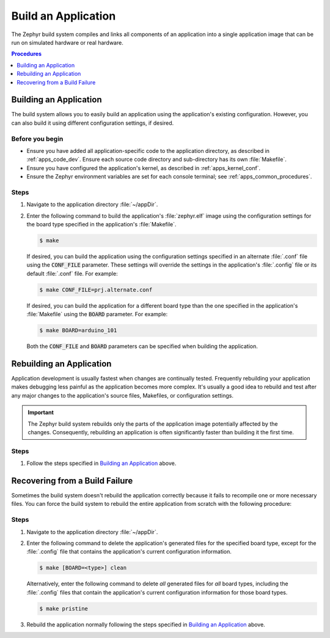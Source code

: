 .. _apps_build:

Build an Application
####################

The Zephyr build system compiles and links all components of an application
into a single application image that can be run on simulated hardware or real
hardware.

.. contents:: Procedures
   :local:
   :depth: 1

Building an Application
=======================

The build system allows you to easily build an application using the
application's existing configuration. However, you can also build it
using different configuration settings, if desired.

Before you begin
----------------

* Ensure you have added all application-specific code to the application
  directory, as described in :ref:`apps_code_dev`. Ensure each source code
  directory and sub-directory has its own :file:`Makefile`.

* Ensure you have configured the application's kernel, as described
  in :ref:`apps_kernel_conf`.

* Ensure the Zephyr environment variables are set for each console terminal;
  see :ref:`apps_common_procedures`.

Steps
-----

#. Navigate to the application directory :file:`~/appDir`.

#. Enter the following command to build the application's :file:`zephyr.elf`
   image using the configuration settings for the board type specified
   in the application's :file:`Makefile`.

   .. code-block:: console

       $ make

   If desired, you can build the application using the configuration settings
   specified in an alternate :file:`.conf` file using the :code:`CONF_FILE`
   parameter. These settings will override the settings in the application's
   :file:`.config` file or its default :file:`.conf` file. For example:

   .. code-block:: console

       $ make CONF_FILE=prj.alternate.conf

   If desired, you can build the application for a different board type
   than the one specified in the application's :file:`Makefile`
   using the :code:`BOARD` parameter. For example:

   .. code-block:: console

       $ make BOARD=arduino_101

   Both the :code:`CONF_FILE` and :code:`BOARD` parameters can be specified
   when building the application.

Rebuilding an Application
=========================

Application development is usually fastest when changes are continually tested.
Frequently rebuilding your application makes debugging less painful
as the application becomes more complex. It's usually a good idea to
rebuild and test after any major changes to the application's source files,
Makefiles, or configuration settings.

.. important::

    The Zephyr build system rebuilds only the parts of the application image
    potentially affected by the changes. Consequently, rebuilding an application
    is often significantly faster than building it the first time.

Steps
-----

#. Follow the steps specified in `Building an Application`_ above.

Recovering from a Build Failure
===============================

Sometimes the build system doesn't rebuild the application correctly
because it fails to recompile one or more necessary files. You can force
the build system to rebuild the entire application from scratch with the
following procedure:

Steps
-----

#. Navigate to the application directory :file:`~/appDir`.

#. Enter the following command to delete the application's generated files
   for the specified board type, except for the :file:`.config` file that
   contains the application's current configuration information.

   .. code-block:: console

       $ make [BOARD=<type>] clean

   Alternatively, enter the following command to delete *all* generated files
   for *all* board types, including the :file:`.config` files that contain
   the application's current configuration information for those board types.

   .. code-block:: console

       $ make pristine

#. Rebuild the application normally following the steps specified
   in `Building an Application`_ above.
